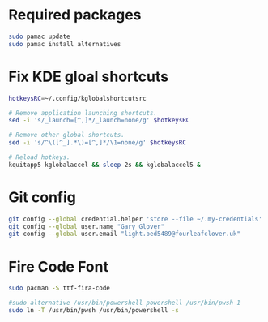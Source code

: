 * Required packages
#+begin_src sh
  sudo pamac update
  sudo pamac install alternatives
#+end_src

* Fix KDE gloal shortcuts
#+begin_src bash
  hotkeysRC=~/.config/kglobalshortcutsrc

  # Remove application launching shortcuts.
  sed -i 's/_launch=[^,]*/_launch=none/g' $hotkeysRC

  # Remove other global shortcuts.
  sed -i 's/^\([^_].*\)=[^,]*/\1=none/g' $hotkeysRC

  # Reload hotkeys.
  kquitapp5 kglobalaccel && sleep 2s && kglobalaccel5 &
#+end_src

* Git config
#+begin_src sh
  git config --global credential.helper 'store --file ~/.my-credentials'
  git config --global user.name "Gary Glover"
  git config --global user.email "light.bed5489@fourleafclover.uk"
#+end_src

* Fire Code Font
#+begin_src sh
  sudo pacman -S ttf-fira-code
#+end_src

# Setup Powershell Alternatives
#+begin_src sh
  #sudo alternative /usr/bin/powershell powershell /usr/bin/pwsh 1
  sudo ln -T /usr/bin/pwsh /usr/bin/powershell -s
#+end_src
